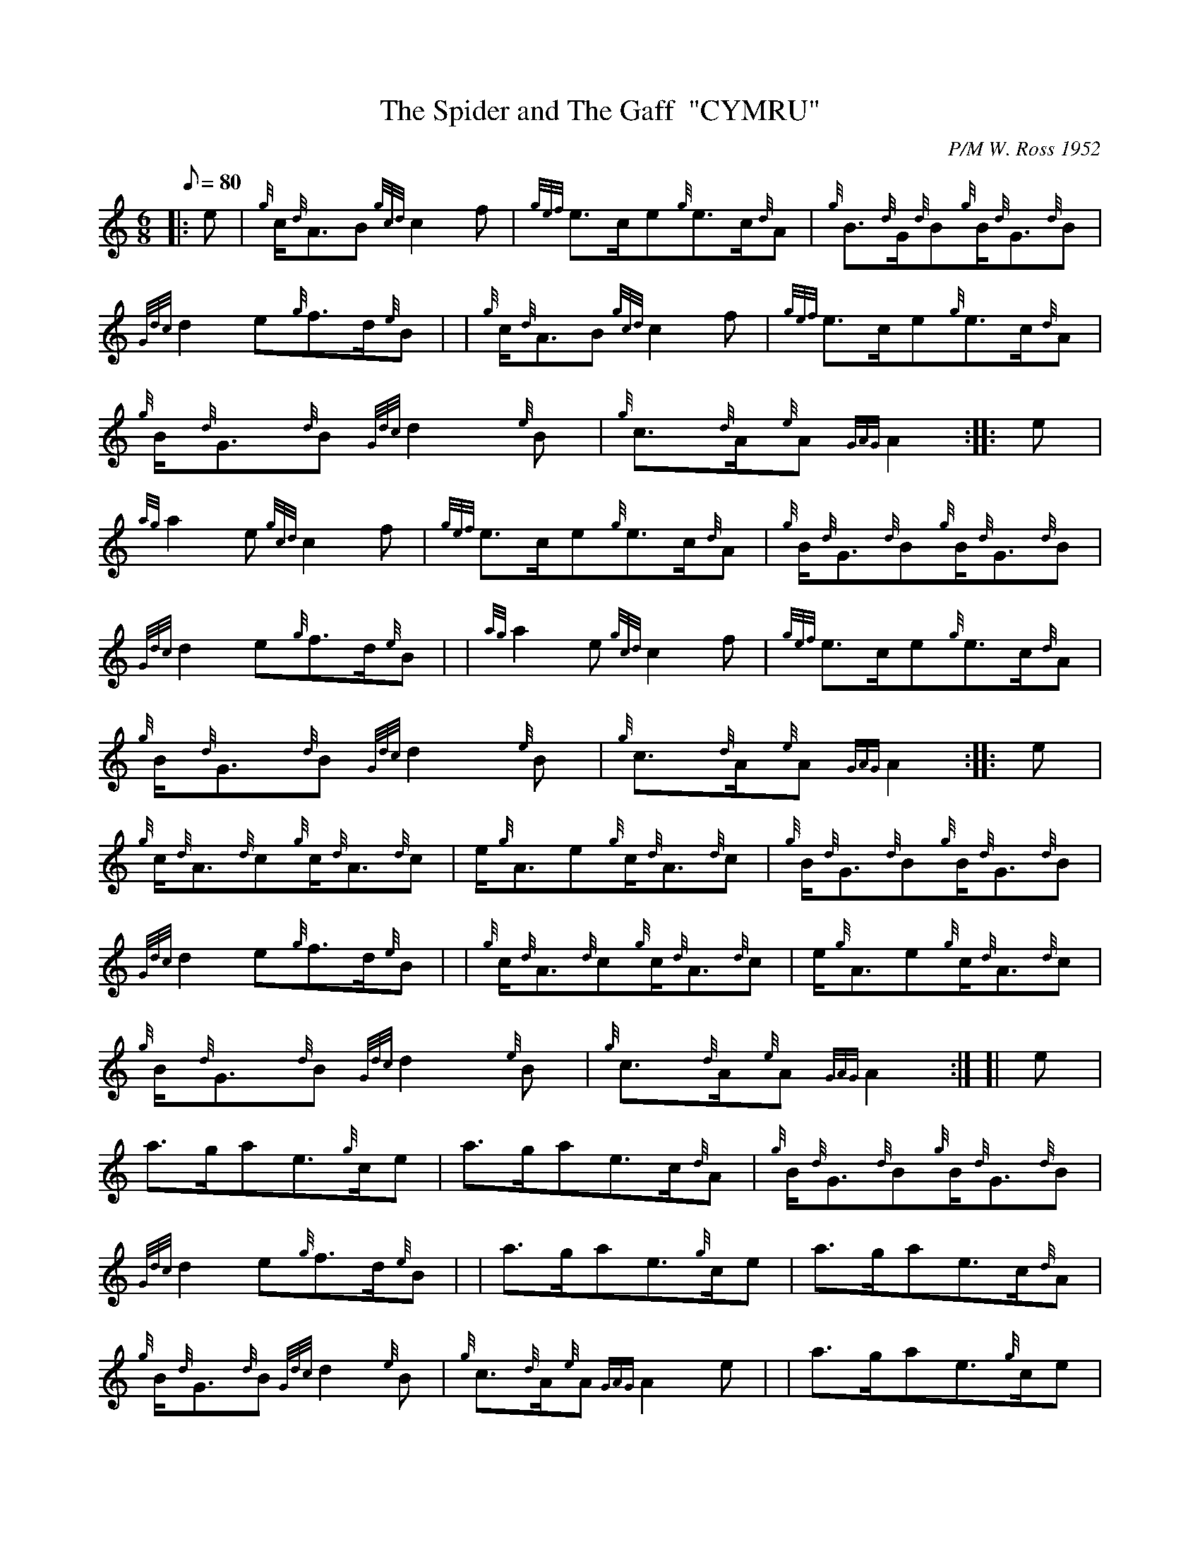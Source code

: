 X: 1
T:The Spider and The Gaff  "CYMRU"
M:6/8
L:1/8
Q:80
C:P/M W. Ross 1952
S:Jig
K:HP
|: e|
{g}c/2{d}A3/2B{gcd}c2f|
{gef}e3/2c/2e{g}e3/2c/2{d}A|
{g}B3/2{d}G/2{d}B{g}B/2{d}G3/2{d}B|  !
{Gdc}d2e{g}f3/2d/2{e}B| |
{g}c/2{d}A3/2B{gcd}c2f|
{gef}e3/2c/2e{g}e3/2c/2{d}A|  !
{g}B/2{d}G3/2{d}B{Gdc}d2{e}B|
{g}c3/2{d}A/2{e}A{GAG}A2:| |:
e|  !
{ag}a2e{gcd}c2f|
{gef}e3/2c/2e{g}e3/2c/2{d}A|
{g}B/2{d}G3/2{d}B{g}B/2{d}G3/2{d}B|  !
{Gdc}d2e{g}f3/2d/2{e}B| |
{ag}a2e{gcd}c2f|
{gef}e3/2c/2e{g}e3/2c/2{d}A|  !
{g}B/2{d}G3/2{d}B{Gdc}d2{e}B|
{g}c3/2{d}A/2{e}A{GAG}A2:| |:
e|  !
{g}c/2{d}A3/2{d}c{g}c/2{d}A3/2{d}c|
e/2{g}A3/2e{g}c/2{d}A3/2{d}c|
{g}B/2{d}G3/2{d}B{g}B/2{d}G3/2{d}B|  !
{Gdc}d2e{g}f3/2d/2{e}B| |
{g}c/2{d}A3/2{d}c{g}c/2{d}A3/2{d}c|
e/2{g}A3/2e{g}c/2{d}A3/2{d}c|  !
{g}B/2{d}G3/2{d}B{Gdc}d2{e}B|
{g}c3/2{d}A/2{e}A{GAG}A2:| [|
e|  !
a3/2g/2ae3/2{g}c/2e|
a3/2g/2ae3/2c/2{d}A|
{g}B/2{d}G3/2{d}B{g}B/2{d}G3/2{d}B|  !
{Gdc}d2e{g}f3/2d/2{e}B| |
a3/2g/2ae3/2{g}c/2e|
a3/2g/2ae3/2c/2{d}A|  !
{g}B/2{d}G3/2{d}B{Gdc}d2{e}B|
{g}c3/2{d}A/2{e}A{GAG}A2e| |
a3/2g/2ae3/2{g}c/2e|  !
a3/2g/2ae3/2c/2{d}A|
{g}B/2{d}G3/2{d}B{g}B/2{d}G3/2{d}B|
{Gdc}d2e{g}f3/2d/2{e}B| |  !
{g}c3/2{d}A/2{e}A{g}d3/2B/2{G}B|
{g}e3/2c/2{G}c{g}f3/2g/2a|
e3/2c/2{G}c{g}d3/2B/2{G}B|  !
{g}c3/2{d}A/2{e}A{GAG}A2|]
